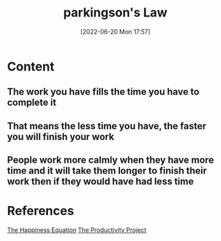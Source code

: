 :PROPERTIES:
:ID:       133dcb36-c250-4baa-8da0-a06477480061
:END:
#+title: parkingson's Law
#+date: [2022-06-20 Mon 17:57]
#+filetags: :Productivity:

* Content
** The work you have fills the time you have to complete it
** That means the less time you have, the faster you will finish your work
** People work more calmly when they have more time and it will take them longer to finish their work then if they would have had less time


* References
[[id:6c81c436-2986-4817-9eea-e17f12c434d7][The Happiness Equation]]
[[id:524ef454-cf8d-4573-a23c-86a5d8012335][The Productivity Project]]
